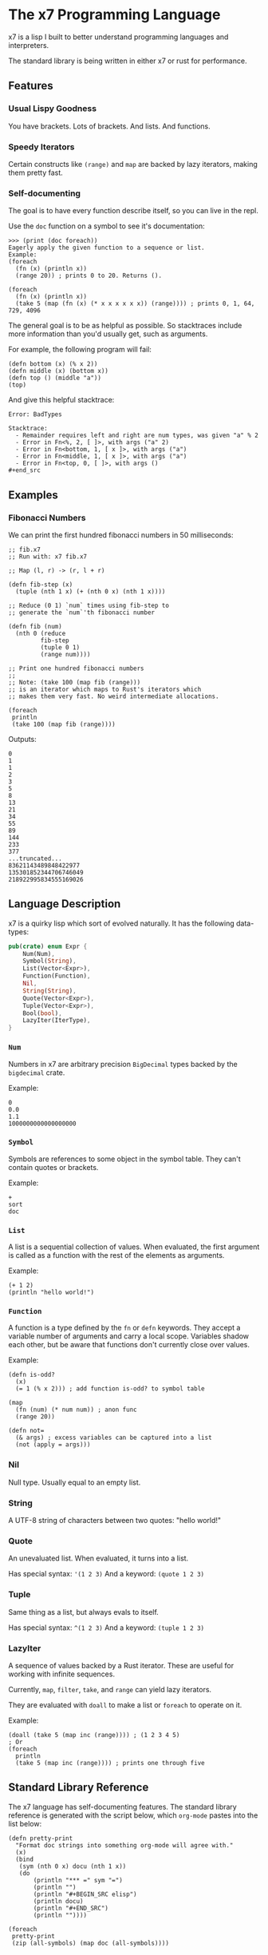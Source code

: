 #+AUTHOR: David Briggs

* The x7 Programming Language

x7 is a lisp I built to better understand programming languages and interpreters.

The standard library is being written in either x7 or rust for performance.

** Features
*** Usual Lispy Goodness

You have brackets. Lots of brackets. And lists. And functions.

*** Speedy Iterators

Certain constructs like =(range)= and =map= are backed by lazy iterators, making them pretty fast.

*** Self-documenting

The goal is to have every function describe itself, so you can live in the repl.

Use the =doc= function on a symbol to see it's documentation:

#+begin_src elisp
>>> (print (doc foreach))
Eagerly apply the given function to a sequence or list.
Example:
(foreach
  (fn (x) (println x))
  (range 20)) ; prints 0 to 20. Returns ().

(foreach
  (fn (x) (println x))
  (take 5 (map (fn (x) (* x x x x x x)) (range)))) ; prints 0, 1, 64, 729, 4096
#+end_src

The general goal is to be as helpful as possible. So stacktraces include more
information than you'd usually get, such as arguments.

For example, the following program will fail:

#+begin_src elisp
(defn bottom (x) (% x 2))
(defn middle (x) (bottom x))
(defn top () (middle "a"))
(top)
#+end_src

And give this helpful stacktrace:

#+begin_example
Error: BadTypes

Stacktrace:
  - Remainder requires left and right are num types, was given "a" % 2
  - Error in Fn<%, 2, [ ]>, with args ("a" 2)
  - Error in Fn<bottom, 1, [ x ]>, with args ("a")
  - Error in Fn<middle, 1, [ x ]>, with args ("a")
  - Error in Fn<top, 0, [ ]>, with args ()
#+end_src
#+end_example

** Examples

*** Fibonacci Numbers

We can print the first hundred fibonacci numbers in 50 milliseconds:

#+begin_src elisp
  ;; fib.x7
  ;; Run with: x7 fib.x7

  ;; Map (l, r) -> (r, l + r)

  (defn fib-step (x)
    (tuple (nth 1 x) (+ (nth 0 x) (nth 1 x))))

  ;; Reduce (0 1) `num` times using fib-step to
  ;; generate the `num`'th fibonacci number

  (defn fib (num)
    (nth 0 (reduce
           fib-step
           (tuple 0 1)
           (range num))))

  ;; Print one hundred fibonacci numbers
  ;;
  ;; Note: (take 100 (map fib (range)))
  ;; is an iterator which maps to Rust's iterators which
  ;; makes them very fast. No weird intermediate allocations.

  (foreach
   println
   (take 100 (map fib (range))))
#+end_src

Outputs:

#+begin_example
0
1
1
2
3
5
8
13
21
34
55
89
144
233
377
...truncated...
83621143489848422977
135301852344706746049
218922995834555169026
#+end_example

** Language Description

x7 is a quirky lisp which sort of evolved naturally. It has the following data-types:

#+begin_src rust
pub(crate) enum Expr {
    Num(Num),
    Symbol(String),
    List(Vector<Expr>),
    Function(Function),
    Nil,
    String(String),
    Quote(Vector<Expr>),
    Tuple(Vector<Expr>),
    Bool(bool),
    LazyIter(IterType),
}
#+end_src

*** =Num=

Numbers in x7 are arbitrary precision =BigDecimal= types backed by the =bigdecimal= crate.

Example:
#+begin_example
0
0.0
1.1
1000000000000000000
#+end_example

*** =Symbol=

Symbols are references to some object in the symbol table. They can't contain quotes or brackets.

Example:
#+begin_example
+
sort
doc
#+end_example

*** =List=

A list is a sequential collection of values. When evaluated, the first argument is called as a function
with the rest of the elements as arguments.

Example:
#+begin_example
(+ 1 2)
(println "hello world!")
#+end_example

*** =Function=

A function is a type defined by the =fn= or =defn= keywords. They accept a variable number
of arguments and carry a local scope. Variables shadow each other, but be aware that functions
don't currently close over values.

Example:
#+begin_src elisp
(defn is-odd?
  (x)
  (= 1 (% x 2))) ; add function is-odd? to symbol table

(map
  (fn (num) (* num num)) ; anon func
  (range 20))
  
(defn not=
  (& args) ; excess variables can be captured into a list
  (not (apply = args)))
#+end_src

*** Nil

Null type. Usually equal to an empty list.

*** String

A UTF-8 string of characters between two quotes: "hello world!"

*** Quote

An unevaluated list. When evaluated, it turns into a list.

Has special syntax: ='(1 2 3)=
And a keyword: =(quote 1 2 3)=

*** Tuple

Same thing as a list, but always evals to itself.

Has special syntax: =^(1 2 3)=
And a keyword: =(tuple 1 2 3)=

*** LazyIter

A sequence of values backed by a Rust iterator. These are useful for working
with infinite sequences.

Currently, =map=, =filter=, =take=, and =range= can yield lazy iterators.

They are evaluated with =doall= to make a list or =foreach= to operate on it.

Example:

#+begin_example
(doall (take 5 (map inc (range)))) ; (1 2 3 4 5)
; Or
(foreach
  println
  (take 5 (map inc (range)))) ; prints one through five
#+end_example

** Standard Library Reference

The x7 language has self-documenting features. The standard library reference is generated
with the script below, which =org-mode= pastes into the list below:

#+begin_src elisp
(defn pretty-print
  "Format doc strings into something org-mode will agree with."
  (x)
  (bind
   (sym (nth 0 x) docu (nth 1 x))
   (do
       (println "*** =" sym "=")
       (println "")
       (println "#+BEGIN_SRC elisp")
       (println docu)
       (println "#+END_SRC")
       (println ""))))

(foreach
 pretty-print
 (zip (all-symbols) (map doc (all-symbols))))
#+end_src

#+begin_src sh :results output raw :format org :exports results
     cargo run --release -- gen_docs.x7
#+end_src

#+RESULTS:
*** =+=

#+BEGIN_SRC elisp
Add two items together. Concatenates strings, lists, and tuples.
Example: (+ 1 1 1) ; 3
Example: (+ "Hello " "World") ; "Hello World"

#+END_SRC

*** =-=

#+BEGIN_SRC elisp
Subtracts all items from the first. Only works with Nums.
Example: (- 2 1 1) ; 0

#+END_SRC

*** =*=

#+BEGIN_SRC elisp
Multiply all items against the first. Works with Nums and (String Num*)
Example: (* 1 2 3) ; 6
         (* "abc" 3) ; "abcabcabc"

#+END_SRC

*** =%=

#+BEGIN_SRC elisp
Take the remainder of the first item against the second.
Example: (% 4 2) ; 0
#+END_SRC

*** =/=

#+BEGIN_SRC elisp
Divide the first element by the rest.
Example: (/ 8 2 2 2) ; 1

#+END_SRC

*** =sqrt=

#+BEGIN_SRC elisp
Take the square root of a number.
Example: (sqrt 9) ; 3

#+END_SRC

*** ===

#+BEGIN_SRC elisp
Test if all items are equal.
Example: (= 1 1) ; true
         (= 1) ; true

#+END_SRC

*** =<=

#+BEGIN_SRC elisp
Test if the first item is strictly smaller than the rest.
Example: (< 0 1 2) ; true
#+END_SRC

*** =<==

#+BEGIN_SRC elisp
Test if the first item is smaller or equal to the rest.
Example: (<= 0 0 0.05 1) ; true
#+END_SRC

*** =>=

#+BEGIN_SRC elisp
Test if the first item is strictly greater than the rest.
Example: (> 10 0 1 2 3 4) ; true
#+END_SRC

*** =>==

#+BEGIN_SRC elisp
Test if the first item is greater than or equal to the rest.
Example: (>= 10 10 5) ; true
#+END_SRC

*** =inc=

#+BEGIN_SRC elisp
Increment the given number.
#+END_SRC

*** =int=

#+BEGIN_SRC elisp
Create an integer from the input.

Example:
(int 3.2) ;; 3

#+END_SRC

*** =not=

#+BEGIN_SRC elisp
Invert the bool. true becomes false and vice-versa.
#+END_SRC

*** =or=

#+BEGIN_SRC elisp
logical or.
#+END_SRC

*** =and=

#+BEGIN_SRC elisp
logical and.
#+END_SRC

*** =xor=

#+BEGIN_SRC elisp
logical xor.
#+END_SRC

*** =ident=

#+BEGIN_SRC elisp
Identity function. Returns what you give it.
#+END_SRC

*** =quote=

#+BEGIN_SRC elisp
Transforms the given input into a quote. Usually you will want to use the '(1 2 3) syntax.
#+END_SRC

*** =symbol=

#+BEGIN_SRC elisp
tbd
#+END_SRC

*** =print=

#+BEGIN_SRC elisp
Print the given argument WITHOUT a newline.
#+END_SRC

*** =println=

#+BEGIN_SRC elisp
Print the given argument WITH a newline.
#+END_SRC

*** =eval=

#+BEGIN_SRC elisp
Eval an expression.
Example (in repl):
>>> '(+ 1 2)
(+ 1 2)
>>> (eval '(+ 1 2))
3
#+END_SRC

*** =def=

#+BEGIN_SRC elisp
Associate a given symbol with a value. Overwrites local variables.
Example:
>>> (def a 3)
>>> a
3

#+END_SRC

*** =cond=

#+BEGIN_SRC elisp
Branching control flow construct. Given an even list of [pred then], if `pred` is true, return `then`.
Example:
(def input 10)
(cond
  (= input 3)  (print "input is 3")
  (= input 10) (print "input is 10")
  true         (print "hit base case, input is: " input))

#+END_SRC

*** =match=

#+BEGIN_SRC elisp
Branching control flow construct. Given an item and an even list of [value then], if `item` == `value`, return `then`.
Example:
(def input 10)
(match input
  3  (print "input is 3")
  10 (print "input is 10")
  _  (print "hit base case, input is: " input))

#+END_SRC

*** =if=

#+BEGIN_SRC elisp
Branching control flow construct. Given pred?, then, and else, if pred? is true, return then, otherwise, else.
Note: Does not evaluate branches not taken.
Example:
(def input 10)
(if (= input 10)
  (print "input is 10!")
  (print ":[ input is not 10"))

#+END_SRC

*** =shuffle=

#+BEGIN_SRC elisp
Shuffle (randomize) a given list.
Example:
>>> (shuffle (range 10))
(6 3 2 9 4 0 1 8 5 7)

#+END_SRC

*** =random_bool=

#+BEGIN_SRC elisp
Randomly return true or false.
#+END_SRC

*** =panic=

#+BEGIN_SRC elisp
Abort the program printing the given message.

Example: (panic "goodbye") ; kills program

Your console will print the following:

thread 'main' panicked at 'goodbye', src/stdlib.rs:216:5
note: run with `RUST_BACKTRACE=1` environment variable to display a backtrace

... and the interpreter will stop.

#+END_SRC

*** =type=

#+BEGIN_SRC elisp
Return the type of the argument as a string.
Example: (type "hello") ; str
#+END_SRC

*** =doc=

#+BEGIN_SRC elisp
Return the documentation of a symbol as a string.
Example: (doc doc) ; Return the documentation of a symbol as a...
#+END_SRC

*** =err=

#+BEGIN_SRC elisp
Return an error with a message string.
Example: (err "Something bad happened!") ; return an error
#+END_SRC

*** =all-symbols=

#+BEGIN_SRC elisp
Return all symbols defined in the interpreter.
#+END_SRC

*** =map=

#+BEGIN_SRC elisp
Apply a function to each element of a sequence and return a list.
Example: (map inc '(1 2 3)) ; (2 3 4)

#+END_SRC

*** =inline_transform=

#+BEGIN_SRC elisp
doc tbd
#+END_SRC

*** =foreach=

#+BEGIN_SRC elisp
Eagerly apply the given function to a sequence or list.
Example:
(foreach
  (fn (x) (println x))
  (range 20)) ; prints 0 to 20. Returns ().

(foreach
  (fn (x) (println x))
  (take 5 (map (fn (x) (* x x x x x x)) (range)))) ; prints 0, 1, 64, 729, 4096

#+END_SRC

*** =filter=

#+BEGIN_SRC elisp
Retain elements in a sequence according to a predicate.
Example:
(defn is-odd (x) (= 1 (% x 2)))
(filter is-odd (range 20)) ; outputs (1 3 5 7 9 11 13 15 17 19)

#+END_SRC

*** =apply=

#+BEGIN_SRC elisp
Apply a function to a given list.
(def my-list '(1 2 3))
(apply + my-list) ; outputs 6

#+END_SRC

*** =do=

#+BEGIN_SRC elisp
Evaluate a sequence of expressions and return the last one.
Example:
(defn complex-fn (x)
  (do
    (print "current state: " x)
    (+ x x)))

#+END_SRC

*** =comp=

#+BEGIN_SRC elisp
Compose given functions and return a new function. NOT IMPLEMENTED YET!
#+END_SRC

*** =reduce=

#+BEGIN_SRC elisp
Reduce (fold) a given sequence using the given function. Reduce is multi-arity, and will accept an `init` parameter.
Example:
(reduce + '(1 2 3)) ; 6
(reduce + 100 '(1 2 3)) ; 106

#+END_SRC

*** =fn=

#+BEGIN_SRC elisp
Create a anonymous function.
Example:
(fn (x) (* x 2)) ; Fn<AnonFn, 1, [ x ]>

#+END_SRC

*** =defn=

#+BEGIN_SRC elisp
Define a function and add it to the symbol table. Supports doc strings.
Example:
(defn is-odd? (x) (= 1 (% x 2)))
(defn get-odd-numbers
  "Extract the odd numbers out of the given sequence `x`"
  (x)
  (filter is-odd? x)) ; for fun, try (doc get-odd-numbers)

#+END_SRC

*** =bind=

#+BEGIN_SRC elisp
Bind symbol-value pairs, adding them to the symbol table.
Example:
(defn quicksort
  "Sort a list."
  (l)
  (cond
   (empty? l) l
   true (bind
         (pivot (head l)
          rest  (tail l)
          le    (filter (fn (x) (<= x pivot)) rest)
          ge    (filter (fn (x) (> x pivot)) rest))
         (+ (quicksort le) (list pivot) (quicksort ge)))))

#+END_SRC

*** =take=

#+BEGIN_SRC elisp
Take the first `n` items from a list or sequence.
Example:
(take 2 '(1 2 3)) ; (1 2)
(take 5 (range)) ; lazy seq of (0 1 2 3 4)
(doall (take 5 (range))) ; (0 1 2 3 4)

#+END_SRC

*** =doall=

#+BEGIN_SRC elisp
Evaluate a sequence, collecting the results into a list.
Example:
(doall (take 5 (range))) ; (0 1 2 3 4)

#+END_SRC

*** =dict=

#+BEGIN_SRC elisp
Create a dict from the given elements.
Example:
(dict "a" 1 "b" 2) ;

#+END_SRC

*** =assoc=

#+BEGIN_SRC elisp
Create a new dict from an old dict with the given elements.
Example:
(assoc (dict) 1 2 3 4) ; {1: 2, 3: 4}

#+END_SRC

*** =remove=

#+BEGIN_SRC elisp
Remove a key-value pair from a dict.
Example:
(remove (dict 1 2) 1) ; {}

#+END_SRC

*** =get=

#+BEGIN_SRC elisp
Get a value from a dict by key.
Example:
(get (dict 1 2) 1) ; 2
(get (dict) 1) ; nil

#+END_SRC

*** =list=

#+BEGIN_SRC elisp
Create a list from the given elements.
Example:
(list 1 2 3) ; (1 2 3)

#+END_SRC

*** =tuple=

#+BEGIN_SRC elisp
Create a list from the given elements.
(tuple 1 2 3) ; (tuple 1 2 3)
;; It's usually easier to use the tuple syntax:
^(1 2 3) ; (tuple 1 2 3)

#+END_SRC

*** =nth=

#+BEGIN_SRC elisp
Extract the nth item from a list or tuple. Throws error if this fails.
Example
(nth 0 ^(1 2 3)) ; 1
(nth 1 '(1 2 3)) ; 2

#+END_SRC

*** =head=

#+BEGIN_SRC elisp
Get the first item in a list.
Example:
(head ()) ; nil
(head (1 2 3)) ; 1

#+END_SRC

*** =tail=

#+BEGIN_SRC elisp
Get all items after the first in a list or tuple.
(tail '(1 2 3)) ; (2 3)
(tail ^()) ; nil

#+END_SRC

*** =cons=

#+BEGIN_SRC elisp
Push an item to the front of a list.
Example:
(cons 1 '()) ; (1)
(cons 1 '(2 3)) ; (1 2 3)

#+END_SRC

*** =range=

#+BEGIN_SRC elisp
Generate a range of numbers. It accepts 0, 1, or 2 arguments. No arguments
yields an infinite range, one arg stops the range at that arg, and two args denote start..end.
Example:
(range) ; infinite range
(range 5) ; (0 1 2 3 4)
(range 5 10); (5 6 7 8 9)

#+END_SRC

*** =len=

#+BEGIN_SRC elisp
Get the number of items in a list or tuple.
Example:
(len '(0 0 0)) ; 3
(len '()) ; 0

#+END_SRC

*** =zip=

#+BEGIN_SRC elisp
Zip two lists together into a list of tuples.
#+END_SRC

*** =len=

#+BEGIN_SRC elisp
Get the number of items in a list or tuple.
Example:
(len '(0 0 0)) ; 3
(len '()) ; 0

#+END_SRC

*** =sort=

#+BEGIN_SRC elisp
Sort a given homogeneously typed list in ascending order. Returns an error if types are all not the same.
Example:
(sort '(3 7 0 5 4 8 1 2 6 9)) ; (0 1 2 3 4 5 6 7 8 9)

#+END_SRC

*** =fs::open=

#+BEGIN_SRC elisp
Open a file. Under construction.
#+END_SRC

*** =re::compile=

#+BEGIN_SRC elisp
Compile a regex. Under construction.
#+END_SRC

*** =call_method=

#+BEGIN_SRC elisp

Call a method on a record.

Example:

(def f (fs::open "Hello.txt"))
(call_method f "read_to_string") ;; no args required
(call_method f "write" "hello world") ;; pass it an arg

#+END_SRC

*** =methods=

#+BEGIN_SRC elisp
Grab all documentation for a record's methods
#+END_SRC

*** =not==

#+BEGIN_SRC elisp
Test if a sequence is not equal to each other.
Example:
(not= 1 1 2) ; false

#+END_SRC

*** =empty?=

#+BEGIN_SRC elisp
Test if a collection is empty.
#+END_SRC

*** =non-empty?=

#+BEGIN_SRC elisp
Test if a collection is non-empty.
#+END_SRC

*** =is-even?=

#+BEGIN_SRC elisp
Test if the given item is even.
#+END_SRC

*** =dot-product=

#+BEGIN_SRC elisp
Dot product two vectors.
Example:
(dot-product '(1 2 3) '(4 5 6)) ; 32

#+END_SRC

*** =quicksort=

#+BEGIN_SRC elisp
Sort a list using quicksort.
Example:
(quicksort '(3 1 2)) ; (1 2 3)

#+END_SRC

*** =fib=

#+BEGIN_SRC elisp
Find the `num'th Fibonacci number.
#+END_SRC

*** =assert-eq=

#+BEGIN_SRC elisp
Test if two items are equal, and panic otherwise.
#+END_SRC

*** =docp=

#+BEGIN_SRC elisp
Pretty print the doc string of a function
   Example: (docp docp) ;; Pretty print the doc string of a function...
#+END_SRC

*** =FileRecord=

#+BEGIN_SRC elisp
Manipulate files in x7.
Example:
(def my-file (fs::open "my_file.txt"))

;; Write to the file
(.write my-file "Hello World")

;; Read from the file
(.read_to_string my-file)

#+END_SRC

*** =FileRecord.read_to_string=

#+BEGIN_SRC elisp
Read a files as a string.
Example:
(def my-file (fs::open "my_file.txt"))
(.read_to_string my-file) ; file contents

#+END_SRC

*** =FileRecord.read_lines=

#+BEGIN_SRC elisp
Get all lines of a file as a list.
Example:
(def my-file (fs::open "my_file.txt"))
(.read_lines my-file) ; '("first_line" "second_line")

#+END_SRC

*** =FileRecord.write=

#+BEGIN_SRC elisp
Overwrite the file's content with the given string.
Example:
(def new-file (fs::open "new_file.txt"))
(.write "Hello world!")

#+END_SRC

*** =FileRecord.append_to_file=

#+BEGIN_SRC elisp
Append to a file without a newline.
Example:
(def new-file (fs::open "new_file.txt"))
(.append_to_file "Hello world!") ; file contains '...old-contents...Hello world!'


#+END_SRC

*** =FileRecord.append_line=

#+BEGIN_SRC elisp
Append a string to a file with a newline.
Example:
(def new-file (fs::open "new_file.txt"))
(.append_line "Hello world!") ; file contains '...old-contents...Hello world!
'

#+END_SRC

*** =Regex=

#+BEGIN_SRC elisp
Regular Expressions - regular search patterns.

This is backed by the excellent regex crate: https://github.com/rust-lang/regex

Example:

;; Compile a regex
(def a (re::compile "(abc)+"))

;; Test if a string matches

(.is_match a "abcabc") ;; true
(.is_match a "ab") ;; false

#+END_SRC

*** =Regex.is_match=

#+BEGIN_SRC elisp
Returns true if a string matches the regex.

Example:
(def re (re::compile "abc"))
(assert-eq true (.is_match re "abc") "Did not match!")
#+END_SRC

*** =Regex.captures=

#+BEGIN_SRC elisp
Returns a list of lists of all captures in the input.
;; Example
(def lines "15-16 f: ffffffffffffffhf
             6-8 b: bbbnvbbb
             6-10 z: zhzzzzfzzzzzzzzzpzz
             9-13 s: dmssskssqsssssf")
(def re (re::compile "(\d+)-(\d+) (.): (.*)"))
(.captures re lines)
;; Outputs:
((tuple "15" "16" "f" "ffffffffffffffhf")
 (tuple "6" "8" "b" "bbbnvbbb")
 (tuple "6" "10" "z" "zhzzzzfzzzzzzzzzpzz")
 (tuple "9" "13" "s" "dmssskssqsssssf"))

#+END_SRC

*** =pretty-print=

#+BEGIN_SRC elisp
Format doc strings into something org-mode will agree with.
#+END_SRC


* Thanks

A big thanks to the [[https://github.com/Geal/nom][nom]] people (Geal et all) for having an s_expression example for my parser!

